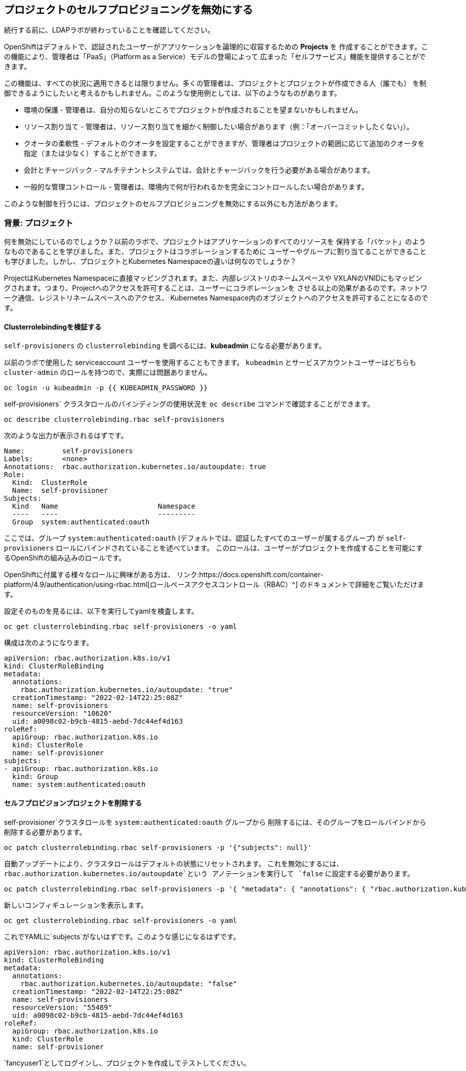 ## プロジェクトのセルフプロビジョニングを無効にする

[Warning]
====
続行する前に、LDAPラボが終わっていることを確認してください。
====

OpenShiftはデフォルトで、認証されたユーザーがアプリケーションを論理的に収容するための *Projects* を
作成することができます。この機能により、管理者は「PaaS」（Platform as a Service）モデルの登場によって
広まった「セルフサービス」機能を提供することができます。

この機能は、すべての状況に適用できるとは限りません。多くの管理者は、プロジェクトとプロジェクトが作成できる人（誰でも）
を制御できるようにしたいと考えるかもしれません。このような使用例としては、以下のようなものがあります。

* 環境の保護 - 管理者は、自分の知らないところでプロジェクトが作成されることを望まないかもしれません。
* リソース割り当て - 管理者は、リソース割り当てを細かく制御したい場合があります（例：「オーバーコミットしたくない」）。
* クオータの柔軟性 - デフォルトのクオータを設定することができますが、管理者はプロジェクトの範囲に応じて追加のクオータを指定（または少なく）することができます。
* 会計とチャージバック - マルチテナントシステムでは、会計とチャージバックを行う必要がある場合があります。
* 一般的な管理コントロール - 管理者は、環境内で何が行われるかを完全にコントロールしたい場合があります。

[Note]
====
このような制御を行うには、プロジェクトのセルフプロビジョニングを無効にする以外にも方法があります。
====

### 背景: プロジェクト
何を無効にしているのでしょうか？以前のラボで、プロジェクトはアプリケーションのすべてのリソースを
保持する「バケット」のようなものであることを学びました。また、プロジェクトはコラボレーションするために
ユーザーやグループに割り当てることができることも学びました。しかし、プロジェクトとKubernetes Namespaceの違いは何なのでしょうか？

ProjectはKubernetes Namespaceに直接マッピングされます。また、内部レジストリのネームスペースや
VXLANのVNIDにもマッピングされます。つまり、Projectへのアクセスを許可することは、ユーザーにコラボレーションを
させる以上の効果があるのです。ネットワーク通信、レジストリネームスペースへのアクセス、
Kubernetes Namespace内のオブジェクトへのアクセスを許可することになるのです。

#### Clusterrolebindingを検証する
`self-provisioners` の `clusterrolebinding` を調べるには、*kubeadmin* になる必要があります。

[Note]
====
以前のラボで使用した serviceaccount ユーザーを使用することもできます。
`kubeadmin` とサービスアカウントユーザーはどちらも `cluster-admin` のロールを持つので、実際には問題ありません。
====

[source,bash,role="execute"]
----
oc login -u kubeadmin -p {{ KUBEADMIN_PASSWORD }}
----

self-provisioners` クラスタロールのバインディングの使用状況を `oc describe` コマンドで確認することができます。

[source,bash,role="execute"]
----
oc describe clusterrolebinding.rbac self-provisioners
----

次のような出力が表示されるはずです。

----
Name:         self-provisioners
Labels:       <none>
Annotations:  rbac.authorization.kubernetes.io/autoupdate: true
Role:
  Kind:  ClusterRole
  Name:  self-provisioner
Subjects:
  Kind   Name                        Namespace
  ----   ----                        ---------
  Group  system:authenticated:oauth
----

ここでは、グループ `system:authenticated:oauth` (デフォルトでは、認証したすべてのユーザーが属するグループ) が
`self-provisioners` ロールにバインドされていることを述べています。
このロールは、ユーザーがプロジェクトを作成することを可能にするOpenShiftの組み込みのロールです。

[Note]
====
OpenShiftに付属する様々なロールに興味がある方は、
リンク:https://docs.openshift.com/container-platform/4.9/authentication/using-rbac.html[ロールベースアクセスコントロール（RBAC）^]
のドキュメントで詳細をご覧いただけます。
====

設定そのものを見るには、以下を実行してyamlを検査します。
[source,bash,role="execute"]
----
oc get clusterrolebinding.rbac self-provisioners -o yaml
----

構成は次のようになります。

[source,yaml]
----
apiVersion: rbac.authorization.k8s.io/v1
kind: ClusterRoleBinding
metadata:
  annotations:
    rbac.authorization.kubernetes.io/autoupdate: "true"
  creationTimestamp: "2022-02-14T22:25:08Z"
  name: self-provisioners
  resourceVersion: "10620"
  uid: a0098c02-b9cb-4815-aebd-7dc44ef4d163
roleRef:
  apiGroup: rbac.authorization.k8s.io
  kind: ClusterRole
  name: self-provisioner
subjects:
- apiGroup: rbac.authorization.k8s.io
  kind: Group
  name: system:authenticated:oauth
----

#### セルフプロビジョンプロジェクトを削除する
self-provisioner`クラスタロールを `system:authenticated:oauth` グループから
削除するには、そのグループをロールバインドから削除する必要があります。

[source,bash,role="execute"]
----
oc patch clusterrolebinding.rbac self-provisioners -p '{"subjects": null}'
----

自動アップデートにより、クラスタロールはデフォルトの状態にリセットされます。
これを無効にするには、`rbac.authorization.kubernetes.io/autoupdate`という
アノテーションを実行して `false` に設定する必要があります。

[source,bash,role="execute"]
----
oc patch clusterrolebinding.rbac self-provisioners -p '{ "metadata": { "annotations": { "rbac.authorization.kubernetes.io/autoupdate": "false" } } }'
----

新しいコンフィギュレーションを表示します。

[source,bash,role="execute"]
----
oc get clusterrolebinding.rbac self-provisioners -o yaml
----

これでYAMLに`subjects`がないはずです。このような感じになるはずです。

[source,yaml]
----
apiVersion: rbac.authorization.k8s.io/v1
kind: ClusterRoleBinding
metadata:
  annotations:
    rbac.authorization.kubernetes.io/autoupdate: "false"
  creationTimestamp: "2022-02-14T22:25:08Z"
  name: self-provisioners
  resourceVersion: "55489"
  uid: a0098c02-b9cb-4815-aebd-7dc44ef4d163
roleRef:
  apiGroup: rbac.authorization.k8s.io
  kind: ClusterRole
  name: self-provisioner
----

`fancyuser1`としてログインし、プロジェクトを作成してテストしてください。

[source,bash,role="execute"]
----
oc login -u fancyuser1 -p Op#nSh1ft
oc new-project fancyuserproject
----

エラーメッセージが表示されるはずです。

----
Error from server (Forbidden): You may not request a new project via this API.
----

次の演習のために `kubeadmin` ユーザーとしてログインします。

[source,bash,role="execute"]
----
oc login -u kubeadmin -p {{ KUBEADMIN_PASSWORD }}
----

#### リクエストメッセージのカスタマイズ
これで、ユーザーがプロジェクトを作成しようとすると、いつでも同じメッセージ
`You may not request a new project via this API(このAPIを使用して新しいプロジェクトをリクエストすることはできません)` が表示されるようになりました。
このメッセージをカスタマイズして、より意味のある行動喚起を行うことができます。

例えば、ユーザーがプロジェクトをリクエストするチケットを送信するようにすることができます。
これは、与えられたテキストを変更して、指示を含めることで実現できます。
[source,bash,role="execute"]
----
oc patch --type=merge project.config.openshift.io cluster -p '{"spec":{"projectRequestMessage":"Please visit https://ticket.example.com to request a project"}}'
----

Here, you are adding the `projectRequestMessage` and the value
`Please visit https://ticket.example.com to request a project` to the specification.

Before you can see this new message, you'll need to wait for the `apiserver` application
to rollout the changes. This can take some time to rollout, especially on a busy cluster.
[source,bash,role="execute"]
----
sleep 30
oc rollout status -n  openshift-apiserver deploy/apiserver
----

これで、ユーザがプロジェクトを作成しようとすると、このメッセージが表示されるようになりました。
`fancyuser1`のユーザーになってテストしてみてください。

[source,bash,role="execute"]
----
oc login -u fancyuser1 -p Op#nSh1ft
----

そして、プロジェクトを作成してみましょう。

[source,bash,role="execute"]
----
oc new-project fancyuserproject
----

以下のメッセージが表示されるはずです。

----
Error from server (Forbidden): Please visit https://ticket.example.com to request a project
----

#### クリーンアップ

次のラボに向けて、`kubeadmin`としてログインしていることを確認してください。

[source,bash,role="execute"]
----
oc login -u kubeadmin -p {{ KUBEADMIN_PASSWORD }}
----

他のラボでは、`self-provisioners`ロールが必要な場合があるので、やったことを元に戻してみましょう。

[source,bash,role="execute"]
----
oc patch clusterrolebinding.rbac self-provisioners -p '{"subjects":[{"apiGroup":"rbac.authorization.k8s.io","kind":"Group","name":"system:authenticated:oauth"}]}'
oc patch clusterrolebinding.rbac self-provisioners -p '{"metadata":{"annotations":{"rbac.authorization.kubernetes.io/autoupdate":"true"}}}'
oc patch --type=json project.config.openshift.io cluster -p '[{"op": "remove", "path": "/spec/projectRequestMessage"}]'
----
